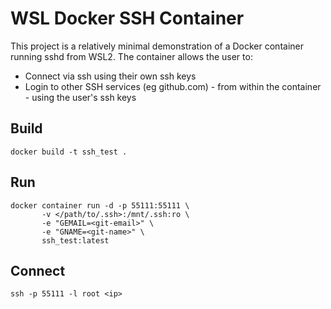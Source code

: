 * WSL Docker SSH Container
This project is a relatively minimal demonstration of a Docker container running sshd from WSL2. The container allows the user to:
- Connect via ssh using their own ssh keys
- Login to other SSH services (eg github.com) - from within the container - using the user's ssh keys

** Build

#+begin_src shell
  docker build -t ssh_test .
#+end_src

** Run

#+begin_src shell
  docker container run -d -p 55111:55111 \
         -v </path/to/.ssh>:/mnt/.ssh:ro \
         -e "GEMAIL=<git-email>" \
         -e "GNAME=<git-name>" \
         ssh_test:latest
#+end_src

** Connect

#+begin_src shell
  ssh -p 55111 -l root <ip>
#+end_src



